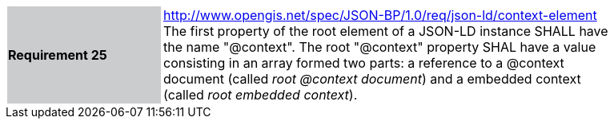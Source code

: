 [width="90%",cols="2,6"]
|===
|*Requirement 25* {set:cellbgcolor:#CACCCE}|http://www.opengis.net/spec/JSON-BP/1.0/req/json-ld/context-element
 +
The first property of the root element of a JSON-LD instance SHALL have the name "@context". The root "@context" property SHAL have a value consisting in an array formed two parts: a reference to a @context document (called _root @context document_) and a embedded context (called _root embedded context_).
{set:cellbgcolor:#FFFFFF}
|===
